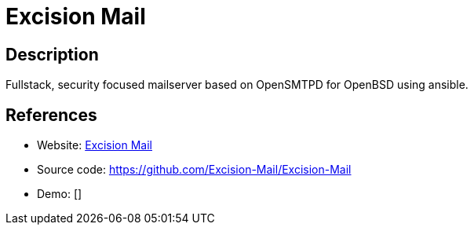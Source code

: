 = Excision Mail

:Name:          Excision Mail
:Language:      Excision Mail
:License:       ISC
:Topic:         Communication systems
:Category:      Email
:Subcategory:   Complete solutions

// END-OF-HEADER. DO NOT MODIFY OR DELETE THIS LINE

== Description

Fullstack, security focused mailserver based on OpenSMTPD for OpenBSD using ansible.

== References

* Website: https://excision.bsd.ac[Excision Mail]
* Source code: https://github.com/Excision-Mail/Excision-Mail[https://github.com/Excision-Mail/Excision-Mail]
* Demo: []
